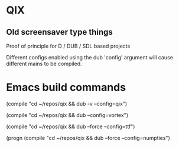 
* QIX

** Old screensaver type things

   Proof of principle for D / DUB / SDL based projects

   Different configs enabled using the dub 'config' argument will
   cause different mains to be compiled.

* Emacs build commands

  (compile "cd ~/repos/qix && dub -v --config=qix")

  (compile "cd ~/repos/qix && dub --config=vortex")

  (compile "cd ~/repos/qix && dub --force --config=ttf")

  (progn
  (compile "cd ~/repos/qix && dub --force --config=numpties")

